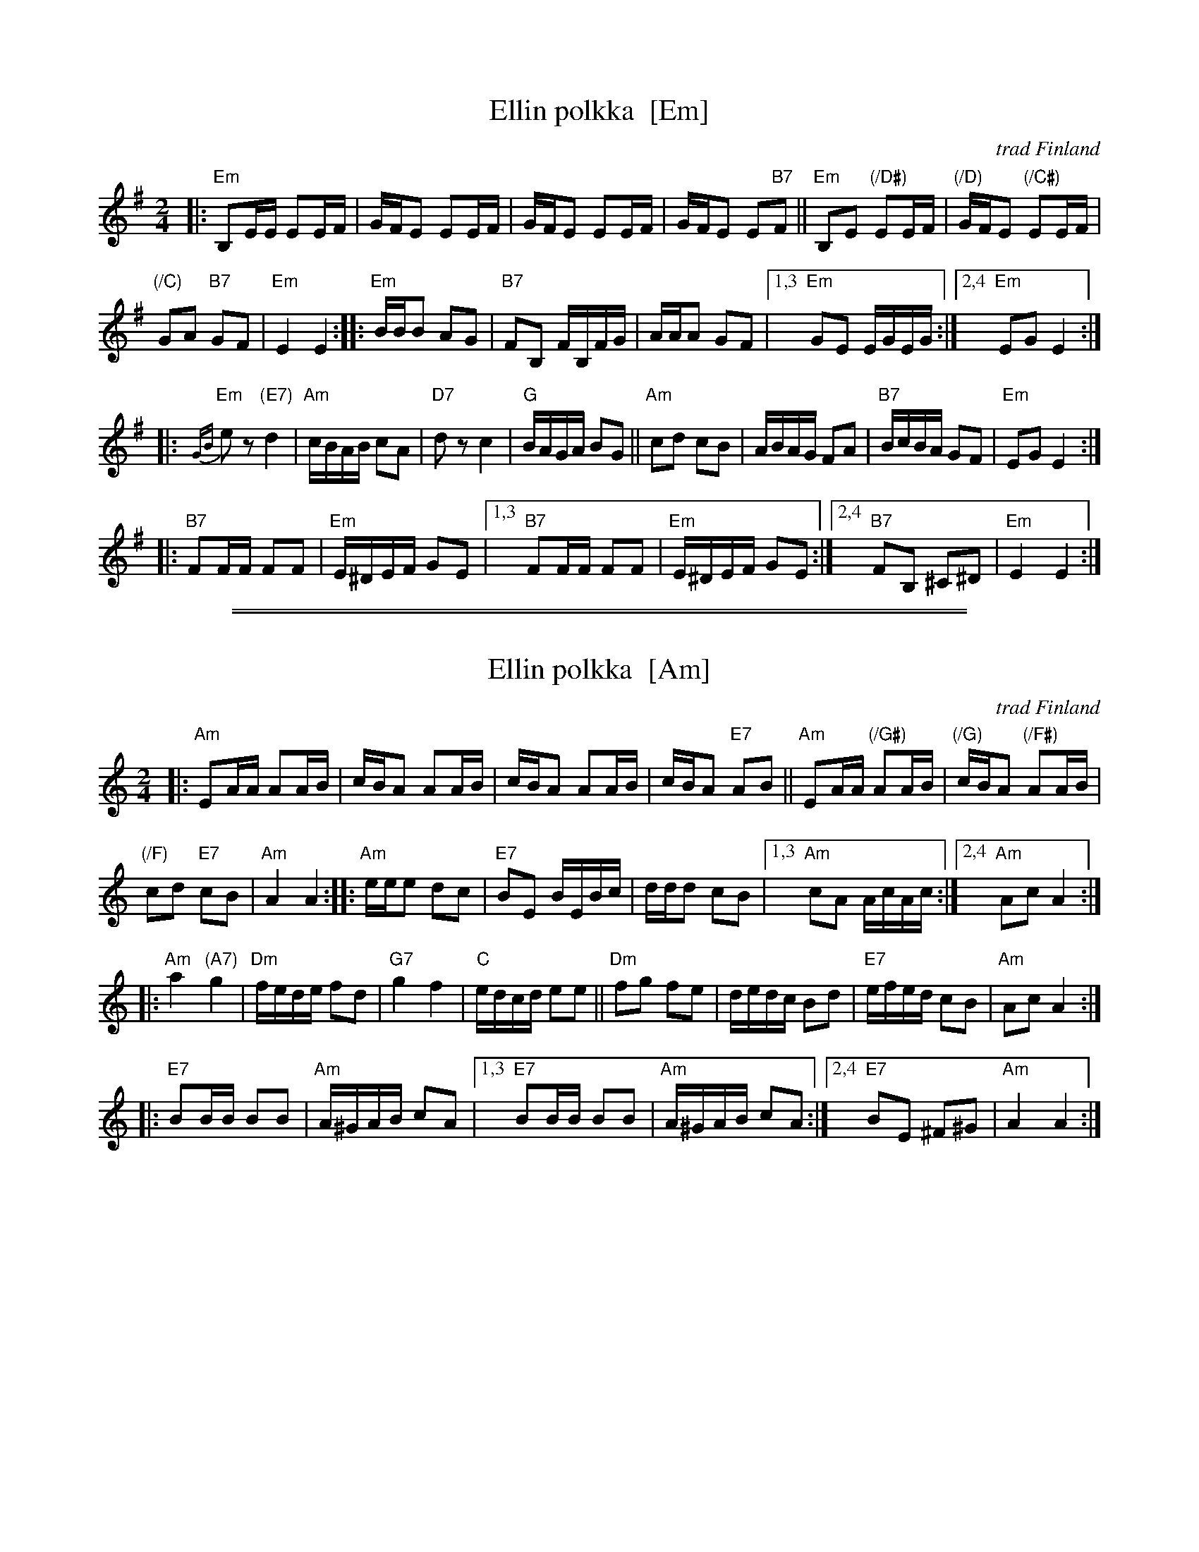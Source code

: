 
X: 1
T: Ellin polkka  [Em]
O: trad Finland
R: polka
Z: 2007 John Chambers <jc@trillian.mit.edu>
M: 2/4
L: 1/16
K: Em
|:\
"Em"B,2EE E2EF | GFE2 E2EF |\
GFE2 E2EF | GFE2 E2"B7"F2 ||\
"Em"B,2E2 "(/D#)"E2EF | "(/D)"GFE2 "(/C#)"E2EF |
"(/C)"G2A2 "B7"G2F2 | "Em"E4 E4 :|\
|:\
"Em"BBB2 A2G2 | "B7"F2B,2 FB,FG |\
AAA2 G2F2 |\
[1,3 "Em"G2E2 EGEG :|\
[2,4 "Em"E2G2 E4 :|
|:\
"Em"{GB}e2z2 "(E7)"d4 | "Am"cBAB c2A2 |\
"D7"d2z2 c4 | "G"BAGA B2G2 ||\
"Am"c2d2 c2B2 | ABAG F2A2 |\
"B7"BcBA G2F2 | "Em"E2G2 E4 :|
|:\
"B7"F2FF F2F2 | "Em"E^DEF G2E2 |\
[1,3 "B7"F2FF F2F2 | "Em"E^DEF G2E2 :|\
[2,4 "B7"F2B,2 ^C2^D2 | "Em"E4 E4 :|

%%sep 1 1 500
%%sep 1 1 500

X: 1
T: Ellin polkka  [Am]
O: trad Finland
R: polka
Z: 2007 John Chambers <jc@trillian.mit.edu>
M: 2/4
L: 1/16
K: Am
|:\
"Am"E2AA A2AB | cBA2 A2AB |\
cBA2 A2AB | cBA2 "E7"A2B2 ||\
"Am"E2AA "(/G#)"A2AB | "(/G)"cBA2 "(/F#)"A2AB |
"(/F)"c2d2 "E7"c2B2 | "Am"A4 A4 ::\
"Am"eee2 d2c2 | "E7"B2E2 BEBc |\
ddd2 c2B2 |\
[1,3 "Am"c2A2 AcAc :|\
[2,4 "Am"A2c2 A4 :|
|:\
"Am"a4 "(A7)"g4 | "Dm"fede f2d2 |\
"G7"g4 f4 | "C"edcd e2e2 ||\
"Dm"f2g2 f2e2 | dedc B2d2 |\
"E7"efed c2B2 | "Am"A2c2 A4 :|
|:\
"E7"B2BB B2B2 | "Am"A^GAB c2A2 |\
[1,3 "E7"B2BB B2B2 | "Am"A^GAB c2A2 :|\
[2,4 "E7"B2E2 ^F2^G2 | "Am"A4 A4 :|
